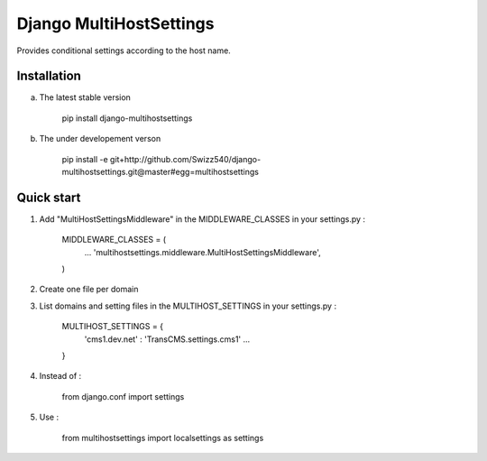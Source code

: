 =====
Django MultiHostSettings
=====

Provides conditional settings according to the host name.

Installation
------------
a. The latest stable version

    pip install django-multihostsettings

b. The under developement verson

    pip install -e git+http://github.com/Swizz540/django-multihostsettings.git@master#egg=multihostsettings


Quick start
-----------

1. Add "MultiHostSettingsMiddleware" in the MIDDLEWARE_CLASSES in your settings.py :

      MIDDLEWARE_CLASSES = (
          ...
          'multihostsettings.middleware.MultiHostSettingsMiddleware',
      )

2. Create one file per domain

3. List domains and setting files  in the MULTIHOST_SETTINGS in your settings.py :

    MULTIHOST_SETTINGS = {
        'cms1.dev.net' : 'TransCMS.settings.cms1'
        ...
    }

4. Instead of :

    from django.conf import settings

5. Use :

    from multihostsettings import localsettings as settings
